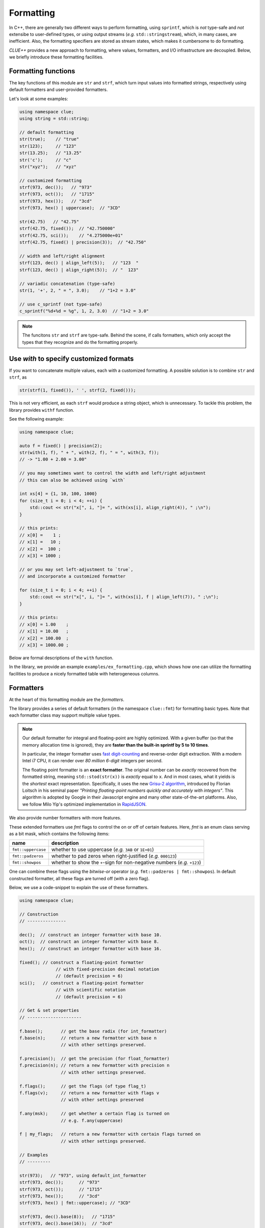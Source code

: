 Formatting
===========

In C++, there are generally two different ways to perform formatting, using ``sprintf``, which is *not* type-safe and *not* extensibe to user-defined types, or using output streams (*e.g.* ``std::stringstream``), which, in many cases, are inefficient. Also, the formatting specifiers are stored as stream states, which makes it cumbersome to do formatting.

*CLUE++* provides a new approach to formatting, where values, formatters, and I/O infrastructure are decoupled. Below, we briefly introduce these formatting facilities.

Formatting functions
---------------------

The key functions of this module are ``str`` and ``strf``, which turn input values into formatted strings, respectively using default formatters and user-provided formatters.

.. cpp:function:: std::string str(v, ...)

    Format the input value into a string (using *default formatters*). If there are multiple values, the formatted strings of individual values are concatenated.

    :note: ``str`` accepts empty arguments. In particular, ``str()`` yields an empty string of zero length.

.. cpp:function:: std::string strf(v, fmter)

    Format a value ``v`` using a user-provided formatter ``fmter``.

.. cpp:function:: std::string c_sprintf(fmt, ...)

    For those who prefer to use ``sprintf``-like syntax, we also provide ``c_sprintf`` function, which
    wraps the built-in ``snprintf`` and produce a standard string.

    :note: Like the built-in ``snprintf``, this is not type-safe. It just makes the use a bit more convenient, as it produces a standard string instead of asking for a pre-allocated buffer.


Let's look at some examples:

.. code-block:: cpp

    using namespace clue;
    using string = std::string;

    // default formatting
    str(true);    // "true"
    str(123);     // "123"
    str(13.25);   // "13.25"
    str('c');     // "c"
    str("xyz");   // "xyz"

    // customized formatting
    strf(973, dec());   // "973"
    strf(973, oct());   // "1715"
    strf(973, hex());   // "3cd"
    strf(973, hex() | uppercase);  // "3CD"

    str(42.75)   // "42.75"
    strf(42.75, fixed());  // "42.750000"
    strf(42.75, sci());    // "4.275000e+01"
    strf(42.75, fixed() | precision(3));  // "42.750"

    // width and left/right alignment
    strf(123, dec() | align_left(5));   // "123  "
    strf(123, dec() | align_right(5));  // "  123"

    // variadic concatenation (type-safe)
    str(1, '+', 2, " = ", 3.0);    // "1+2 = 3.0"

    // use c_sprintf (not type-safe)
    c_sprintf("%d+%d = %g", 1, 2, 3.0)  // "1+2 = 3.0"

.. note::

    The funcitons ``str`` and ``strf`` are type-safe. Behind the scene, if calls formatters, which only accept the types
    that they recognize and do the formatting properly.


Use `with` to specify customized formats
-----------------------------------------

If you want to concatenate multiple values, each with a customized formatting. A possible solution is to combine ``str`` and ``strf``, as

.. code-block:: cpp

    str(strf(1, fixed()), ' ', strf(2, fixed()));

This is not very efficient, as each ``strf`` would produce a string object, which is unnecessary. To tackle this problem, the library provides ``withf`` function.

See the following example:

.. code-block:: cpp

    using namespace clue;

    auto f = fixed() | precision(2);
    str(with(1, f), " + ", with(2, f), " = ", with(3, f));
    // -> "1.00 + 2.00 = 3.00"

    // you may sometimes want to control the width and left/right adjustment
    // this can also be achieved using `with`

    int xs[4] = {1, 10, 100, 1000}
    for (size_t i = 0; i < 4; ++i) {
        std::cout << str("x[", i, "]= ", with(xs[i], align_right(4)), " ;\n");
    }

    // this prints:
    // x[0] =    1 ;
    // x[1] =   10 ;
    // x[2] =  100 ;
    // x[3] = 1000 ;

    // or you may set left-adjustment to `true`,
    // and incorporate a customized formatter

    for (size_t i = 0; i < 4; ++i) {
        std::cout << str("x[", i, "]= ", with(xs[i], f | align_left(7)), " ;\n");
    }

    // this prints:
    // x[0] = 1.00    ;
    // x[1] = 10.00   ;
    // x[2] = 100.00  ;
    // x[3] = 1000.00 ;

Below are formal descriptions of the ``with`` function.

.. cpp:function:: with_fmt_t with(const T& x, const Fmt& fmter)

    Wraps a value ``x`` and a formatter ``fmt`` into a light-weight object of class ``with_fmt_t<T, Fmt>``, which only maintains const references to ``x`` and a copy of ``fmter``.

    :note: The objects of ``with_fmt_t`` can be recognized and properly acted on by all formatting function ``str`` and the string builders in the library.

.. cpp:function:: with_fmt_ex_t with(const T& x, size_t width, bool leftjust=false)

    Equivalent to ``with(x, get_default_formatter(x), width, leftjust)``.

    :note: This is useful when you only want to customize the positional setting, instead of the format itself.

In the library, we provide an example ``examples/ex_formatting.cpp``, which shows how one can utilize the formatting facilities to produce a nicely formatted table with heterogeneous columns.

Formatters
------------

At the heart of this formatting module are the *formatters*.

The library provides a series of default formatters (in the namespace ``clue::fmt``) for formatting basic types. Note that each formatter class may support multiple value types.

.. cpp:class:: default_int_formatter

    Default formatter for integers. This supports arbitrary signed and unsigned integer types.

.. cpp:class:: default_float_formatter

    Default formatter for floating-point numbers (*e.g.* those of type ``double`` and ``float``).

.. note::

    Our default formatter for integral and floating-point are highly optimized. With a given buffer (so that the memory allocation time is ignored), they are **faster than the built-in sprintf by 5 to 10 times**.

    In particular, the integer formatter uses `fast digit-counting <http://stackoverflow.com/questions/6655754/finding-the-number-of-digits-of-an-integer>`_ and reverse-order digit extraction. With a modern Intel i7 CPU, it can render over *80 million* *6-digit* integers per second.

    The floating point formatter is an **exact formatter**. The original number can be *exactly* recovered from the formatted string, meaning ``std::stod(str(x))`` is *exactly* equal to ``x``. And in most cases, what it yields is the *shortest* exact representation.
    Specifically, it uses the new `Grisu-2 algorithm <http://www.serpentine.com/blog/2011/06/29/here-be-dragons-advances-in-problems-you-didnt-even-know-you-had/>`_, introduced by Florian Loitsch in his seminal paper *"Printing floating-point numbers quickly and accurately with integers"*. This algorithm is adopted by Google in their Javascript engine and many other state-of-the-art platforms. Also, we follow Milo Yip's optimized implementation in `RapidJSON <https://github.com/miloyip/rapidjson>`_.


.. cpp:class:: default_bool_formatter

    Default formatter for bool. It yields ``"true"`` and ``"false"``, respectively for ``true`` and ``false``.

.. cpp:class:: default_char_formatter<charT>

    Default formatter for characters. This supports all char-types in C++11, including ``char``, ``wchar_t``, ``char16_t``, and ``char32_t``.

.. cpp:class:: default_string_formatter<charT>

    Default formatter for strings. This supports standard strings, C-strings, and string views.


We also provide number formatters with more features.

.. cpp:class:: int_formatter

    Extended integer formatter.

.. cpp:class:: flxed_formatter

    Extended floating point formatter, using fixed-precision decimal notation.

.. cpp:class:: sci_formatter

    Extended floating point formatter, using scientific notation.


These extended formatters use *fmt* flags to control the on or off of certain
features. Here, *fmt* is an enum class serving as a bit mask, which contains the following items:

=================== ============================================================================
 name                description
=================== ============================================================================
``fmt::uppercase``    whether to use uppercase (*e.g.* ``3AB`` or ``1E+01``)
``fmt::padzeros``     whether to pad zeros when right-justified (*e.g.* ``000123``)
``fmt::showpos``      whether to show the ``+``-sign for non-negative numbers (*e.g.* ``+123``)
=================== ============================================================================

One can combine these flags using the *bitwise-or* operator (*e.g.* ``fmt::padzeros | fmt::showpos``). In default constructed formatter, all these flags are turned off (with a zero flag).

Below, we use a code-snippet to explain the use of these formatters.

.. code-block:: cpp

    using namespace clue;

    // Construction
    // ---------------

    dec();  // construct an integer formatter with base 10.
    oct();  // construct an integer formatter with base 8.
    hex();  // construct an integer formatter with base 16.

    fixed(); // construct a floating-point formatter
                  // with fixed-precision decimal notation
                  // (default precision = 6)
    sci();   // construct a floating-point formatter
                  // with scientific notation
                  // (default precision = 6)

    // Get & set properties
    // ---------------------

    f.base();       // get the base radix (for int_formatter)
    f.base(n);      // return a new formatter with base n
                    // with other settings preserved.

    f.precision();  // get the precision (for float_formatter)
    f.precision(n); // return a new formatter with precision n
                    // with other settings preserved.

    f.flags();      // get the flags (of type flag_t)
    f.flags(v);     // return a new formatter with flags v
                    // with other settings preserved

    f.any(msk);     // get whether a certain flag is turned on
                    // e.g. f.any(uppercase)

    f | my_flags;   // return a new formatter with certain flags turned on
                    // with other settings preserved.

    // Examples
    // ---------

    str(973);   // "973", using default_int_formatter
    strf(973, dec());      // "973"
    strf(973, oct());      // "1715"
    strf(973, hex());      // "3cd"
    strf(973, hex() | fmt::uppercase); // "3CD"

    strf(973, dec().base(8));   // "1715"
    strf(973, dec().base(16));  // "3cd"

    str(12.75);  // "12.75", using default_float_formatter
    strf(12.75, fixed());       // "12.750000"
    strf(12.75, sci());         // "1.275000e+01"

    // one can use | to chain settings & flags to form a customized formatter

    strf(973, dec() | fmt::showpos);       // "+973"
    strf(973, dec() | fmt::padzeros, 6);   // "000973"
    strf(973, dec() | fmt::padzeros | fmt::showpos, 6); // "+00973"

    strf(12.75, fixed() | precision(4));                // "12.7500"
    strf(12.75, sci()   | fmt::precision(4));           // "1.2750e+01"
    strf(12.75, sci()   | fmt::uppercase);              // "1.275000E+01"
    strf(12.75, fixed() | precision(4) | fmt::showpos)  // "+12.7500"

    // if a formatting is applied many times, you can make
    // the code more concise by storing the formatter to a variable

    auto f = fixed() | precision(4) | align_right(8);
    strf(12,   f);   // " 12.0000"
    strf(3.45, f);   // "  3.4500"
    strf(-3,   f);   // " -3.0000"


Write your own formatters
--------------------------

Generally, a formatter ``fmter`` should be a functor that supports the following syntax

.. cpp:function:: size_t fmter(const T& x, charT *buf, size_t buf_len)

    :param x:           The input value to be formatted.
    :param buf:         The base of a given buffer.
    :param buf_len:     The length of the buffer.

    This function should be able to complete two kinds of tasks:

    - If ``buf`` is *null*, it should compute a upper bound of the formatted length
      (it should use a fast way to get an upper bound. If the exact length can be obtained very efficiently, then it should yield the exact length).

    - Otherwise, it should write the formatted string to the given buffer and a null terminator, and return the number of characters written.

    Generally, the formatter should be a class, with a member function ``operator()`` to implement this functionality.

To support field alignment, *e.g.* ``strf(x, f | align_right(width))``. The formatter should also implement a ``field_write``, defined as

.. cpp:function:: size_t field_write(const T& x, charT *buf, const fieldfmt& fs, charT *buf, size_t buf_len)

    :param x:           The input value to be formatted.
    :param fs:          The field specification.
    :param buf:         The base of a given buffer.
    :param buf_len:     The length of the buffer.

    :note: ``fieldfmt`` is the type of the object returned by ``align_left`` or ``align_right``. It has two public fields: ``width`` to indicate the width of the field, and ``leftjust``, a boolean to indicate whether to left-adjust (``true``) or right-adjust (``false``) the content.

Generally, it can be tedious to implement the ``field_write`` method. So, we provide a mixin-base ``formatter_base<Fmt, bool>`` to facilitate the implementation of a formatter. Suppose you have a user type ``MyType`` for which you would like to implement a formatter of class ``MyFormatter``. You can implement a formatter as follows:

.. code-block:: cpp

    class MyFormatter : public clue::formatter_base<MyFormatter, false> {
    public:
        template<typename charT>
        size_t operator()(const MyType& x, charT *buf, size_t buf_len) const {
            if (buf) {
                // write the formatted string to the given buffer
            } else {
                // return a quick upper bound of the formatted length.
            }
        }
    };

    // designate MyFormatter as the default formatter for ``MyType``.

    inline MyFormatter get_default_formatter(const MyType& ) noexcept {
        return MyFormatter{};
    }

    // or you can simply use the macro CLUE_DEFAULT_FORMATTER, as
    CLUE_DEFAULT_FORMATTER(MyType, MyFormatter)
    // this yields the same definition as above.

.. note::

    The second template parameter of ``formatter_base`` is a boolean constant which should be set to ``true`` when ``operator()(x, (char*)(0), 0)`` **always** yield the **exact** formatted length. The internal implementation takes advantage of this fact to achieve higher efficiency.

The source file ``examples/ex_newformatter.cpp`` provides a complete example to show how to write a formatter for a new type.
